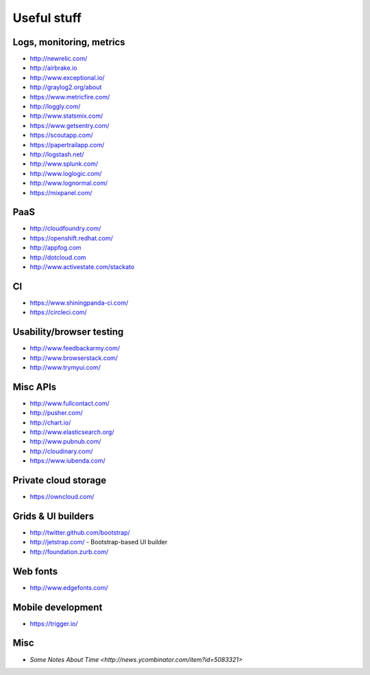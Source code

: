 ============================================
Useful stuff
============================================

Logs, monitoring, metrics
==========

* http://newrelic.com/
* http://airbrake.io
* http://www.exceptional.io/
* http://graylog2.org/about
* https://www.metricfire.com/
* http://loggly.com/
* http://www.statsmix.com/
* https://www.getsentry.com/
* https://scoutapp.com/
* https://papertrailapp.com/
* http://logstash.net/
* http://www.splunk.com/
* http://www.loglogic.com/
* http://www.lognormal.com/
* https://mixpanel.com/




PaaS
=====

* http://cloudfoundry.com/
* https://openshift.redhat.com/
* http://appfog.com
* http://dotcloud.com
* http://www.activestate.com/stackato


CI
====
* https://www.shiningpanda-ci.com/
* https://circleci.com/


Usability/browser testing
===================
* http://www.feedbackarmy.com/
* http://www.browserstack.com/
* http://www.trymyui.com/

Misc APIs
=========

* http://www.fullcontact.com/
* http://pusher.com/
* http://chart.io/
* http://www.elasticsearch.org/
* http://www.pubnub.com/
* http://cloudinary.com/
* https://www.iubenda.com/


Private cloud storage
=========

* https://owncloud.com/


Grids & UI builders
=======================
* http://twitter.github.com/bootstrap/
* http://jetstrap.com/ - Bootstrap-based UI builder
* http://foundation.zurb.com/

Web fonts
==================
* http://www.edgefonts.com/


Mobile development
=======================
* https://trigger.io/


Misc
======================
* `Some Notes About Time <http://news.ycombinator.com/item?id=5083321>`